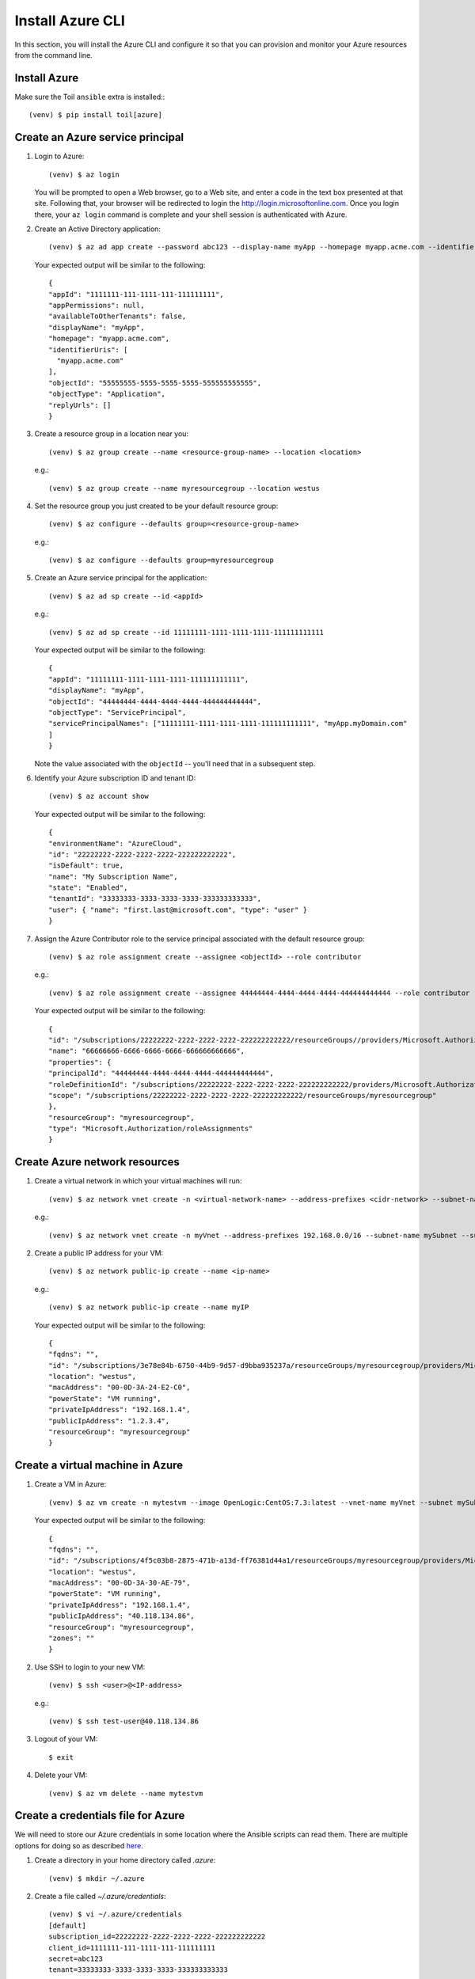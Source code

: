 .. highlight:: console

.. _azureInstallation-ref:

Install Azure CLI
=================
In this section, you will install the Azure CLI and configure it so that you can provision and monitor your Azure resources from the command line.

Install Azure
-------------
Make sure the Toil ``ansible`` extra is installed:::

   (venv) $ pip install toil[azure]

Create an Azure service principal
---------------------------------
#. Login to Azure::

   (venv) $ az login

   You will be prompted to open a Web browser, go to a Web site, and enter a code in the text box presented at that site.  Following that, your browser will be redirected to login the http://login.microsoftonline.com.  Once you login there, your ``az login`` command is complete and your shell session is authenticated with Azure.

#. Create an Active Directory application::

   (venv) $ az ad app create --password abc123 --display-name myApp --homepage myapp.acme.com --identifier-uris myapp.acme.com

   Your expected output will be similar to the following::

      {
      "appId": "1111111-111-1111-111-111111111",
      "appPermissions": null,
      "availableToOtherTenants": false,
      "displayName": "myApp",
      "homepage": "myapp.acme.com",
      "identifierUris": [
        "myapp.acme.com"
      ],
      "objectId": "55555555-5555-5555-5555-555555555555",
      "objectType": "Application",
      "replyUrls": []
      }

#. Create a resource group in a location near you::

   (venv) $ az group create --name <resource-group-name> --location <location>

   e.g.::

   (venv) $ az group create --name myresourcegroup --location westus

#. Set the resource group you just created to be your default resource group::

   (venv) $ az configure --defaults group=<resource-group-name>

   e.g.::

   (venv) $ az configure --defaults group=myresourcegroup

#. Create an Azure service principal for the application::

   (venv) $ az ad sp create --id <appId>

   e.g.::

   (venv) $ az ad sp create --id 11111111-1111-1111-1111-111111111111

   Your expected output will be similar to the following::

     {
     "appId": "11111111-1111-1111-1111-111111111111",
     "displayName": "myApp",
     "objectId": "44444444-4444-4444-4444-444444444444",
     "objectType": "ServicePrincipal",
     "servicePrincipalNames": ["11111111-1111-1111-1111-111111111111", "myApp.myDomain.com"
     ]
     }

   Note the value associated with the ``objectId`` -- you'll need that in a subsequent step.

#. Identify your Azure subscription ID and tenant ID::

   (venv) $ az account show

   Your expected output will be similar to the following::

     {
     "environmentName": "AzureCloud",
     "id": "22222222-2222-2222-2222-222222222222",
     "isDefault": true,
     "name": "My Subscription Name",
     "state": "Enabled",
     "tenantId": "33333333-3333-3333-3333-333333333333",
     "user": { "name": "first.last@microsoft.com", "type": "user" }
     }


#. Assign the Azure Contributor role to the service principal associated with the default resource group::

   (venv) $ az role assignment create --assignee <objectId> --role contributor

   e.g.::

   (venv) $ az role assignment create --assignee 44444444-4444-4444-4444-444444444444 --role contributor

   Your expected output will be similar to the following::

      {
      "id": "/subscriptions/22222222-2222-2222-2222-222222222222/resourceGroups//providers/Microsoft.Authorization/roleAssignments/66666666-6666-6666-6666-666666666666",
      "name": "66666666-6666-6666-6666-666666666666",
      "properties": {
      "principalId": "44444444-4444-4444-4444-444444444444",
      "roleDefinitionId": "/subscriptions/22222222-2222-2222-2222-222222222222/providers/Microsoft.Authorization/roleDefinitions/77777777-7777-7777-7777-777777777777",
      "scope": "/subscriptions/22222222-2222-2222-2222-222222222222/resourceGroups/myresourcegroup"
      },
      "resourceGroup": "myresourcegroup",
      "type": "Microsoft.Authorization/roleAssignments"
      }

Create Azure network resources
------------------------------

#. Create a virtual network in which your virtual machines will run::

   (venv) $ az network vnet create -n <virtual-network-name> --address-prefixes <cidr-network> --subnet-name <subnet-name> --subnet-prefix <subnet-prefix>

   e.g.::

   (venv) $ az network vnet create -n myVnet --address-prefixes 192.168.0.0/16 --subnet-name mySubnet --subnet-prefix 192.168.1.0/24

#. Create a public IP address for your VM::


   (venv) $ az network public-ip create --name <ip-name>


   e.g.::

   (venv) $ az network public-ip create --name myIP

   Your expected output will be similar to the following::

      {
      "fqdns": "",
      "id": "/subscriptions/3e78e84b-6750-44b9-9d57-d9bba935237a/resourceGroups/myresourcegroup/providers/Microsoft.Compute/virtualMachines/ansibleMaster",
      "location": "westus",
      "macAddress": "00-0D-3A-24-E2-C0",
      "powerState": "VM running",
      "privateIpAddress": "192.168.1.4",
      "publicIpAddress": "1.2.3.4",
      "resourceGroup": "myresourcegroup"
      }


Create a virtual machine in Azure
---------------------------------

#. Create a VM in Azure::

   (venv) $ az vm create -n mytestvm --image OpenLogic:CentOS:7.3:latest --vnet-name myVnet --subnet mySubnet --public-ip-address myIP --authentication-type password --admin-username test-user --admin-password Microsoft123!

   Your expected output will be similar to the following::

      {
      "fqdns": "",
      "id": "/subscriptions/4f5c03b8-2875-471b-a13d-ff76381d44a1/resourceGroups/myresourcegroup/providers/Microsoft.Compute/virtualMachines/mytestvm",
      "location": "westus",
      "macAddress": "00-0D-3A-30-AE-79",
      "powerState": "VM running",
      "privateIpAddress": "192.168.1.4",
      "publicIpAddress": "40.118.134.86",
      "resourceGroup": "myresourcegroup",
      "zones": ""
      }


#. Use SSH to login to your new VM::

   (venv) $ ssh <user>@<IP-address>

   e.g.::

   (venv) $ ssh test-user@40.118.134.86


#. Logout of your VM::

   $ exit

#. Delete your VM::

   (venv) $ az vm delete --name mytestvm

Create a credentials file for Azure
-----------------------------------
We will need to store our Azure credentials in some location where the Ansible scripts can read them.  There are multiple options for doing so as described here_.

.. _here: http://docs.ansible.com/ansible/latest/guide_azure.html#providing-credentials-to-azure-modules.o/docs/py2or3.html

#. Create a directory in your home directory called `.azure`::

   (venv) $ mkdir ~/.azure

#. Create a file called `~/.azure/credentials`::

      (venv) $ vi ~/.azure/credentials
      [default]
      subscription_id=22222222-2222-2222-2222-222222222222
      client_id=1111111-111-1111-111-111111111
      secret=abc123
      tenant=33333333-3333-3333-3333-333333333333

